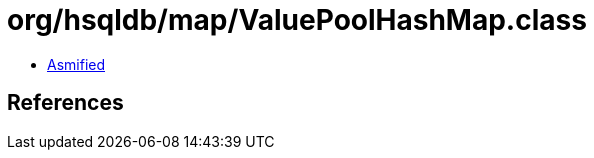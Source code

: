 = org/hsqldb/map/ValuePoolHashMap.class

 - link:ValuePoolHashMap-asmified.java[Asmified]

== References

